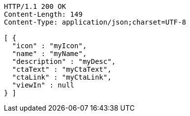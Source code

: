 [source,http,options="nowrap"]
----
HTTP/1.1 200 OK
Content-Length: 149
Content-Type: application/json;charset=UTF-8

[ {
  "icon" : "myIcon",
  "name" : "myName",
  "description" : "myDesc",
  "ctaText" : "myCtaText",
  "ctaLink" : "myCtaLink",
  "viewIn" : null
} ]
----